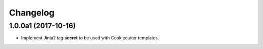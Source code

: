 Changelog
=========

1.0.0a1 (2017-10-16)
--------------------

- Implement Jinja2 tag **secret** to be used with Cookiecutter templates.
